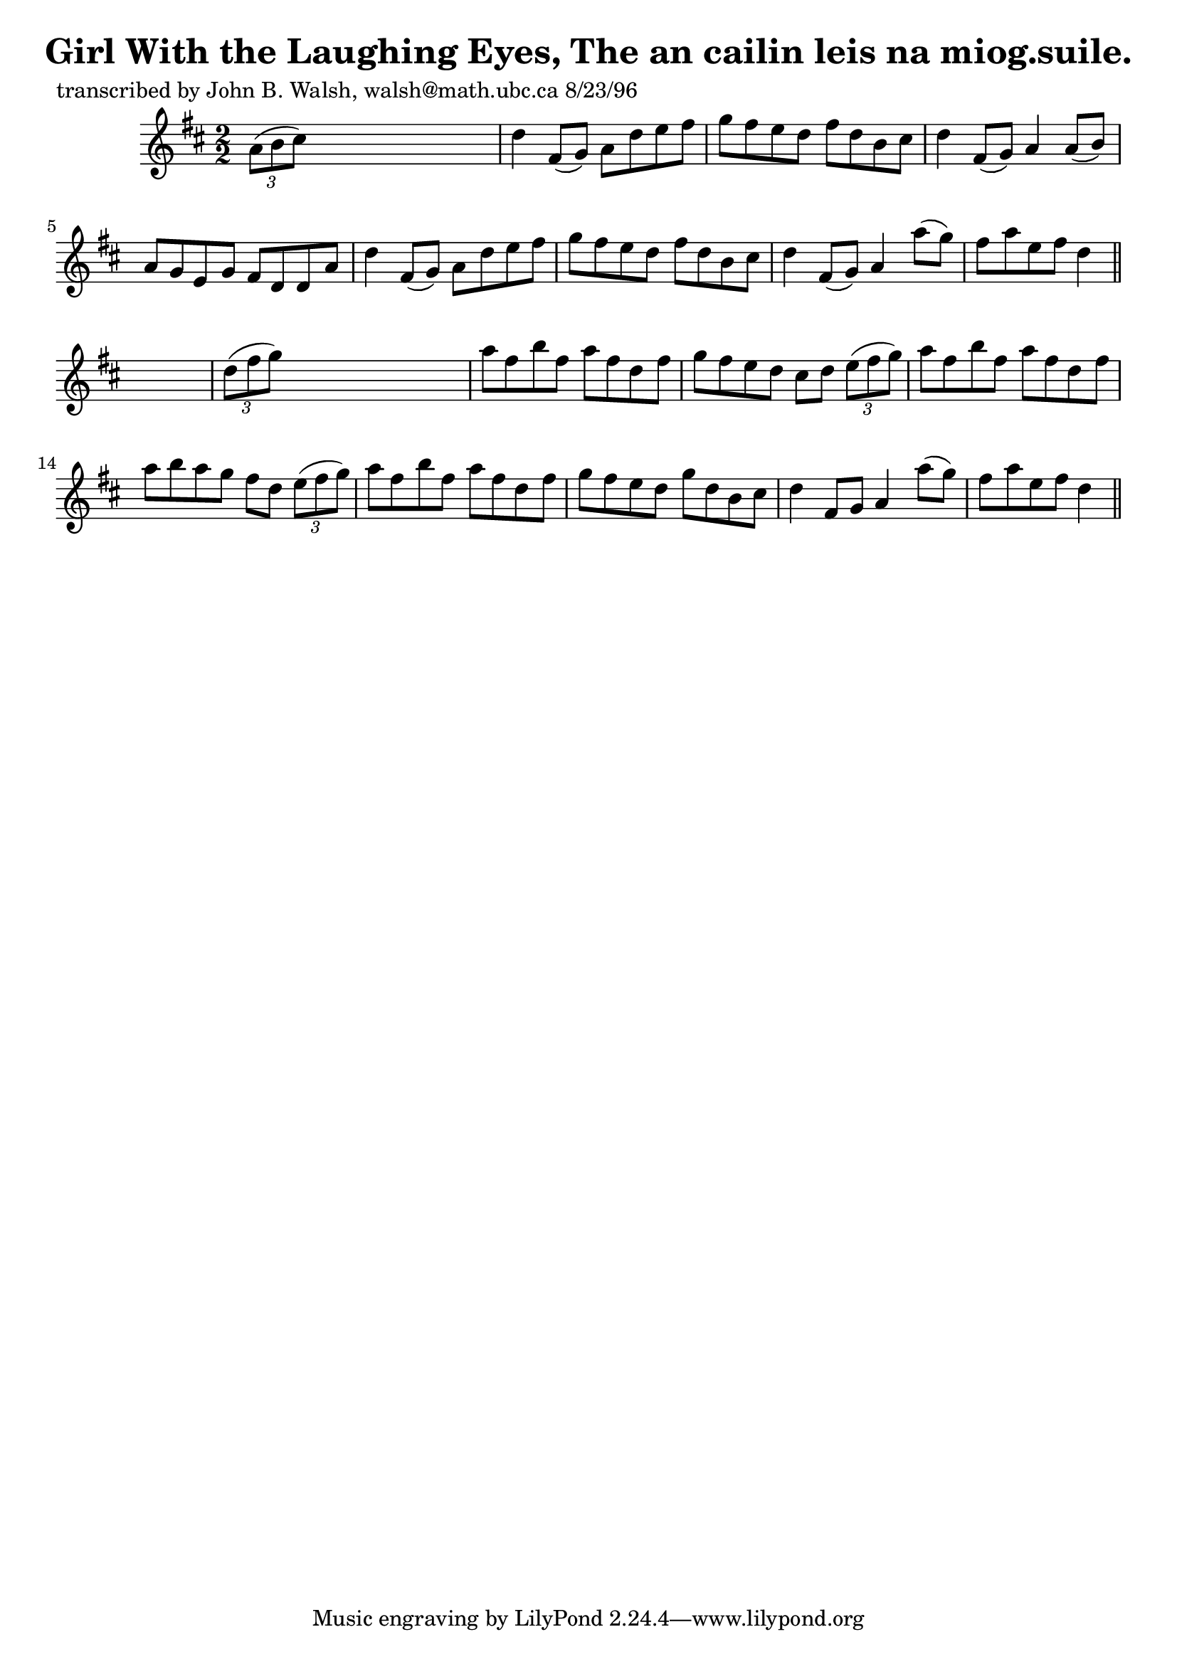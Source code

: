 
\version "2.16.2"
% automatically converted by musicxml2ly from xml/1528_jw.xml

%% additional definitions required by the score:
\language "english"


\header {
    poet = "transcribed by John B. Walsh, walsh@math.ubc.ca 8/23/96"
    encoder = "abc2xml version 63"
    encodingdate = "2015-01-25"
    title = "Girl With the Laughing Eyes, The
an cailin leis na miog.suile."
    }

\layout {
    \context { \Score
        autoBeaming = ##f
        }
    }
PartPOneVoiceOne =  \relative a' {
    \key d \major \numericTimeSignature\time 2/2 \times 2/3 {
        a8 ( [ b8 cs8 ) ] }
    s2. | % 2
    d4 fs,8 ( [ g8 ) ] a8 [ d8 e8 fs8 ] | % 3
    g8 [ fs8 e8 d8 ] fs8 [ d8 b8 cs8 ] | % 4
    d4 fs,8 ( [ g8 ) ] a4 a8 ( [ b8 ) ] | % 5
    a8 [ g8 e8 g8 ] fs8 [ d8 d8 a'8 ] | % 6
    d4 fs,8 ( [ g8 ) ] a8 [ d8 e8 fs8 ] | % 7
    g8 [ fs8 e8 d8 ] fs8 [ d8 b8 cs8 ] | % 8
    d4 fs,8 ( [ g8 ) ] a4 a'8 ( [ g8 ) ] | % 9
    fs8 [ a8 e8 fs8 ] d4 \bar "||"
    s4 | \barNumberCheck #10
    \times 2/3  {
        d8 ( [ fs8 g8 ) ] }
    s2. | % 11
    a8 [ fs8 b8 fs8 ] a8 [ fs8 d8 fs8 ] | % 12
    g8 [ fs8 e8 d8 ] cs8 [ d8 ] \times 2/3 {
        e8 ( [ fs8 g8 ) ] }
    | % 13
    a8 [ fs8 b8 fs8 ] a8 [ fs8 d8 fs8 ] | % 14
    a8 [ b8 a8 g8 ] fs8 [ d8 ] \times 2/3 {
        e8 ( [ fs8 g8 ) ] }
    | % 15
    a8 [ fs8 b8 fs8 ] a8 [ fs8 d8 fs8 ] | % 16
    g8 [ fs8 e8 d8 ] g8 [ d8 b8 cs8 ] | % 17
    d4 fs,8 [ g8 ] a4 a'8 ( [ g8 ) ] | % 18
    fs8 [ a8 e8 fs8 ] d4 \bar "||"
    }


% The score definition
\score {
    <<
        \new Staff <<
            \context Staff << 
                \context Voice = "PartPOneVoiceOne" { \PartPOneVoiceOne }
                >>
            >>
        
        >>
    \layout {}
    % To create MIDI output, uncomment the following line:
    %  \midi {}
    }

